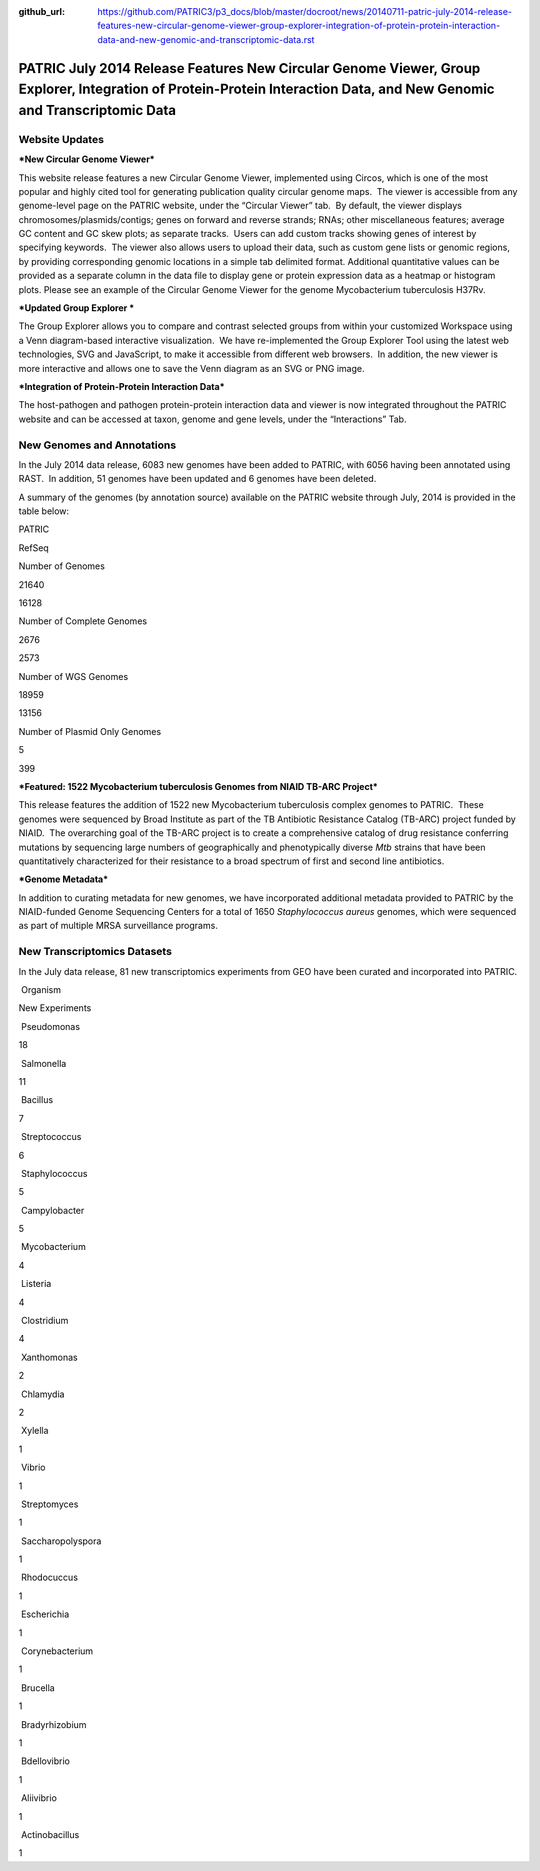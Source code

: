 :github_url: https://github.com/PATRIC3/p3_docs/blob/master/docroot/news/20140711-patric-july-2014-release-features-new-circular-genome-viewer-group-explorer-integration-of-protein-protein-interaction-data-and-new-genomic-and-transcriptomic-data.rst

======================================================================================================================================================================
PATRIC July 2014 Release Features New Circular Genome Viewer, Group Explorer, Integration of Protein-Protein Interaction Data, and New Genomic and Transcriptomic Data
======================================================================================================================================================================

.. feed-entry::
   :date: 2014-07-11

**Website Updates**
===================

***New Circular Genome Viewer***

This website release features a new Circular Genome Viewer, implemented
using Circos, which is one of the most popular and highly cited tool for
generating publication quality circular genome maps.  The viewer is
accessible from any genome-level page on the PATRIC website, under the
“Circular Viewer” tab.  By default, the viewer displays
chromosomes/plasmids/contigs; genes on forward and reverse strands;
RNAs; other miscellaneous features; average GC content and GC skew
plots; as separate tracks.  Users can add custom tracks showing genes of
interest by specifying keywords.  The viewer also allows users to upload
their data, such as custom gene lists or genomic regions, by providing
corresponding genomic locations in a simple tab delimited format. 
Additional quantitative values can be provided as a separate column in
the data file to display gene or protein expression data as a heatmap or
histogram plots. Please see an example of the Circular Genome Viewer for
the genome Mycobacterium tuberculosis H37Rv.

***Updated Group Explorer ***

The Group Explorer allows you to compare and contrast selected groups
from within your customized Workspace using a Venn diagram-based
interactive visualization.  We have re-implemented the Group Explorer
Tool using the latest web technologies, SVG and JavaScript, to make it
accessible from different web browsers.  In addition, the new viewer is
more interactive and allows one to save the Venn diagram as an SVG or
PNG image.

***Integration of Protein-Protein Interaction Data***

The host-pathogen and pathogen protein-protein interaction data and
viewer is now integrated throughout the PATRIC website and can be
accessed at taxon, genome and gene levels, under the “Interactions” Tab.

**New Genomes and Annotations**
===============================

In the July 2014 data release, 6083 new genomes have been added to
PATRIC, with 6056 having been annotated using RAST.  In addition, 51
genomes have been updated and 6 genomes have been deleted.

A summary of the genomes (by annotation source) available on the PATRIC
website through July, 2014 is provided in the table below:

.. raw:: html

   <div align="center">

.. raw:: html

   <table width="74%" border="1" cellspacing="0" cellpadding="0">

.. raw:: html

   <tr>

.. raw:: html

   <td width="69%">

.. raw:: html

   </td>

.. raw:: html

   <td width="16%">

.. raw:: html

   <p align="right">

PATRIC

.. raw:: html

   </p>

.. raw:: html

   </td>

.. raw:: html

   <td width="13%">

.. raw:: html

   <p align="right">

RefSeq

.. raw:: html

   </p>

.. raw:: html

   </td>

.. raw:: html

   </tr>

.. raw:: html

   <tr>

.. raw:: html

   <td width="69%">

Number of Genomes

.. raw:: html

   </td>

.. raw:: html

   <td width="16%">

.. raw:: html

   <p align="right">

21640

.. raw:: html

   </p>

.. raw:: html

   </td>

.. raw:: html

   <td width="13%">

.. raw:: html

   <p align="right">

16128

.. raw:: html

   </p>

.. raw:: html

   </td>

.. raw:: html

   </tr>

.. raw:: html

   <tr>

.. raw:: html

   <td width="69%">

Number of Complete Genomes

.. raw:: html

   </td>

.. raw:: html

   <td width="16%">

.. raw:: html

   <p align="right">

2676

.. raw:: html

   </p>

.. raw:: html

   </td>

.. raw:: html

   <td width="13%">

.. raw:: html

   <p align="right">

2573

.. raw:: html

   </p>

.. raw:: html

   </td>

.. raw:: html

   </tr>

.. raw:: html

   <tr>

.. raw:: html

   <td width="69%">

Number of WGS Genomes

.. raw:: html

   </td>

.. raw:: html

   <td width="16%">

.. raw:: html

   <p align="right">

18959

.. raw:: html

   </p>

.. raw:: html

   </td>

.. raw:: html

   <td width="13%">

.. raw:: html

   <p align="right">

13156

.. raw:: html

   </p>

.. raw:: html

   </td>

.. raw:: html

   </tr>

.. raw:: html

   <tr>

.. raw:: html

   <td width="69%">

Number of Plasmid Only Genomes

.. raw:: html

   </td>

.. raw:: html

   <td width="16%">

.. raw:: html

   <p align="right">

5

.. raw:: html

   </p>

.. raw:: html

   </td>

.. raw:: html

   <td width="13%">

.. raw:: html

   <p align="right">

399

.. raw:: html

   </p>

.. raw:: html

   </td>

.. raw:: html

   </tr>

.. raw:: html

   </table>

.. raw:: html

   </div>

***Featured: 1522 Mycobacterium tuberculosis Genomes from NIAID TB-ARC
Project***

This release features the addition of 1522 new Mycobacterium
tuberculosis complex genomes to PATRIC.  These genomes were sequenced by
Broad Institute as part of the TB Antibiotic Resistance Catalog (TB-ARC)
project funded by NIAID.  The overarching goal of the TB-ARC project is
to create a comprehensive catalog of drug resistance conferring
mutations by sequencing large numbers of geographically and
phenotypically diverse *Mtb* strains that have been quantitatively
characterized for their resistance to a broad spectrum of first and
second line antibiotics.

***Genome Metadata***

In addition to curating metadata for new genomes, we have incorporated
additional metadata provided to PATRIC by the NIAID-funded Genome
Sequencing Centers for a total of 1650 *Staphylococcus aureus* genomes,
which were sequenced as part of multiple MRSA surveillance programs.

**New Transcriptomics Datasets**
================================

In the July data release, 81 new transcriptomics experiments from GEO
have been curated and incorporated into PATRIC.

.. raw:: html

   <table border="1" cellspacing="0" cellpadding="0">

.. raw:: html

   <tr>

.. raw:: html

   <td valign="top" width="221">

 Organism

.. raw:: html

   </td>

.. raw:: html

   <td valign="top" width="113">

.. raw:: html

   <p align="center">

New Experiments

.. raw:: html

   </p>

.. raw:: html

   </td>

.. raw:: html

   </tr>

.. raw:: html

   <tr>

.. raw:: html

   <td width="221">

 Pseudomonas

.. raw:: html

   </td>

.. raw:: html

   <td width="113">

18

.. raw:: html

   </td>

.. raw:: html

   </tr>

.. raw:: html

   <tr>

.. raw:: html

   <td width="221">

 Salmonella

.. raw:: html

   </td>

.. raw:: html

   <td width="113">

11

.. raw:: html

   </td>

.. raw:: html

   </tr>

.. raw:: html

   <tr>

.. raw:: html

   <td width="221">

 Bacillus

.. raw:: html

   </td>

.. raw:: html

   <td width="113">

7

.. raw:: html

   </td>

.. raw:: html

   </tr>

.. raw:: html

   <tr>

.. raw:: html

   <td width="221">

 Streptococcus

.. raw:: html

   </td>

.. raw:: html

   <td width="113">

6

.. raw:: html

   </td>

.. raw:: html

   </tr>

.. raw:: html

   <tr>

.. raw:: html

   <td width="221">

 Staphylococcus

.. raw:: html

   </td>

.. raw:: html

   <td width="113">

5

.. raw:: html

   </td>

.. raw:: html

   </tr>

.. raw:: html

   <tr>

.. raw:: html

   <td width="221">

 Campylobacter

.. raw:: html

   </td>

.. raw:: html

   <td width="113">

5

.. raw:: html

   </td>

.. raw:: html

   </tr>

.. raw:: html

   <tr>

.. raw:: html

   <td width="221">

 Mycobacterium

.. raw:: html

   </td>

.. raw:: html

   <td width="113">

4

.. raw:: html

   </td>

.. raw:: html

   </tr>

.. raw:: html

   <tr>

.. raw:: html

   <td width="221">

 Listeria

.. raw:: html

   </td>

.. raw:: html

   <td width="113">

4

.. raw:: html

   </td>

.. raw:: html

   </tr>

.. raw:: html

   <tr>

.. raw:: html

   <td width="221">

 Clostridium

.. raw:: html

   </td>

.. raw:: html

   <td width="113">

4

.. raw:: html

   </td>

.. raw:: html

   </tr>

.. raw:: html

   <tr>

.. raw:: html

   <td width="221">

 Xanthomonas

.. raw:: html

   </td>

.. raw:: html

   <td width="113">

2

.. raw:: html

   </td>

.. raw:: html

   </tr>

.. raw:: html

   <tr>

.. raw:: html

   <td width="221">

 Chlamydia

.. raw:: html

   </td>

.. raw:: html

   <td width="113">

2

.. raw:: html

   </td>

.. raw:: html

   </tr>

.. raw:: html

   <tr>

.. raw:: html

   <td width="221">

 Xylella

.. raw:: html

   </td>

.. raw:: html

   <td width="113">

1

.. raw:: html

   </td>

.. raw:: html

   </tr>

.. raw:: html

   <tr>

.. raw:: html

   <td width="221">

 Vibrio

.. raw:: html

   </td>

.. raw:: html

   <td width="113">

1

.. raw:: html

   </td>

.. raw:: html

   </tr>

.. raw:: html

   <tr>

.. raw:: html

   <td width="221">

 Streptomyces

.. raw:: html

   </td>

.. raw:: html

   <td width="113">

1

.. raw:: html

   </td>

.. raw:: html

   </tr>

.. raw:: html

   <tr>

.. raw:: html

   <td width="221">

 Saccharopolyspora

.. raw:: html

   </td>

.. raw:: html

   <td width="113">

1

.. raw:: html

   </td>

.. raw:: html

   </tr>

.. raw:: html

   <tr>

.. raw:: html

   <td width="221">

 Rhodocuccus

.. raw:: html

   </td>

.. raw:: html

   <td width="113">

1

.. raw:: html

   </td>

.. raw:: html

   </tr>

.. raw:: html

   <tr>

.. raw:: html

   <td width="221">

 Escherichia

.. raw:: html

   </td>

.. raw:: html

   <td width="113">

1

.. raw:: html

   </td>

.. raw:: html

   </tr>

.. raw:: html

   <tr>

.. raw:: html

   <td width="221">

 Corynebacterium

.. raw:: html

   </td>

.. raw:: html

   <td width="113">

1

.. raw:: html

   </td>

.. raw:: html

   </tr>

.. raw:: html

   <tr>

.. raw:: html

   <td width="221">

 Brucella

.. raw:: html

   </td>

.. raw:: html

   <td width="113">

1

.. raw:: html

   </td>

.. raw:: html

   </tr>

.. raw:: html

   <tr>

.. raw:: html

   <td width="221">

 Bradyrhizobium

.. raw:: html

   </td>

.. raw:: html

   <td width="113">

1

.. raw:: html

   </td>

.. raw:: html

   </tr>

.. raw:: html

   <tr>

.. raw:: html

   <td width="221">

 Bdellovibrio

.. raw:: html

   </td>

.. raw:: html

   <td width="113">

1

.. raw:: html

   </td>

.. raw:: html

   </tr>

.. raw:: html

   <tr>

.. raw:: html

   <td width="221">

 Aliivibrio

.. raw:: html

   </td>

.. raw:: html

   <td width="113">

1

.. raw:: html

   </td>

.. raw:: html

   </tr>

.. raw:: html

   <tr>

.. raw:: html

   <td width="221">

 Actinobacillus

.. raw:: html

   </td>

.. raw:: html

   <td width="113">

1

.. raw:: html

   </td>

.. raw:: html

   </tr>

.. raw:: html

   </table>
